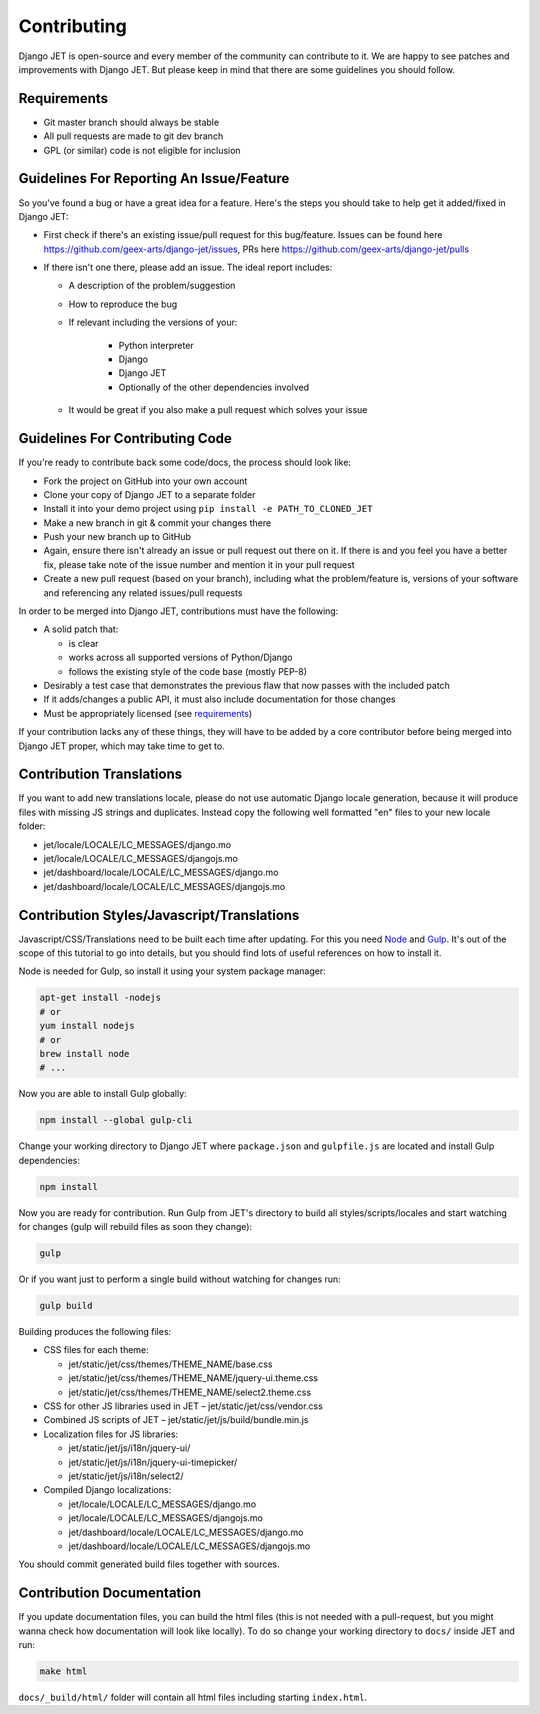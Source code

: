 Contributing
============

Django JET is open-source and every member of the community can contribute to it. We are happy to see patches
and improvements with Django JET. But please keep in mind that there are some guidelines you should follow.

.. _requirements:

Requirements
------------

* Git master branch should always be stable
* All pull requests are made to git dev branch
* GPL (or similar) code is not eligible for inclusion

Guidelines For Reporting An Issue/Feature
-----------------------------------------

So you've found a bug or have a great idea for a feature. Here's the steps you should take
to help get it added/fixed in Django JET:

* First check if there's an existing issue/pull request for this bug/feature. Issues can be found here
  https://github.com/geex-arts/django-jet/issues, PRs here https://github.com/geex-arts/django-jet/pulls
* If there isn't one there, please add an issue. The ideal report includes:

  * A description of the problem/suggestion
  * How to reproduce the bug
  * If relevant including the versions of your:

        * Python interpreter
        * Django
        * Django JET
        * Optionally of the other dependencies involved

  * It would be great if you also make a pull request which solves your issue

Guidelines For Contributing Code
--------------------------------

If you're ready to contribute back some code/docs, the process should look like:

* Fork the project on GitHub into your own account
* Clone your copy of Django JET to a separate folder
* Install it into your demo project using ``pip install -e PATH_TO_CLONED_JET``
* Make a new branch in git & commit your changes there
* Push your new branch up to GitHub
* Again, ensure there isn't already an issue or pull request out there on it. If there is and you feel you have
  a better fix, please take note of the issue number and mention it in your pull request
* Create a new pull request (based on your branch), including what the problem/feature is, versions of
  your software and referencing any related issues/pull requests

In order to be merged into Django JET, contributions must have the following:

* A solid patch that:

  * is clear
  * works across all supported versions of Python/Django
  * follows the existing style of the code base (mostly PEP-8)

* Desirably a test case that demonstrates the previous flaw that now passes with the included patch
* If it adds/changes a public API, it must also include documentation for those changes
* Must be appropriately licensed (see requirements_)

If your contribution lacks any of these things, they will have to be added by a core contributor before
being merged into Django JET proper, which may take time to get to.

Contribution Translations
-------------------------

If you want to add new translations locale, please do not use automatic Django locale generation, because it will
produce files with missing JS strings and duplicates. Instead copy the following well formatted "en" files to your
new locale folder:

* jet/locale/LOCALE/LC_MESSAGES/django.mo
* jet/locale/LOCALE/LC_MESSAGES/djangojs.mo
* jet/dashboard/locale/LOCALE/LC_MESSAGES/django.mo
* jet/dashboard/locale/LOCALE/LC_MESSAGES/djangojs.mo

Contribution Styles/Javascript/Translations
-------------------------------------------

Javascript/CSS/Translations need to be built each time after updating. For this you need `Node <http://nodejs.org>`_
and `Gulp <http://gulpjs.com>`_. It's out of the scope of this tutorial to go into details, but you should
find lots of useful references on how to install it.

Node is needed for Gulp, so install it using your system package manager:

.. code-block:: bash

    apt-get install -nodejs
    # or
    yum install nodejs
    # or
    brew install node
    # ...

Now you are able to install Gulp globally:

.. code-block:: bash

    npm install --global gulp-cli

Change your working directory to Django JET where ``package.json`` and ``gulpfile.js`` are located and
install Gulp dependencies:

.. code-block:: bash

    npm install

Now you are ready for contribution. Run Gulp from JET's directory to build all styles/scripts/locales and
start watching for changes (gulp will rebuild files as soon they change):

.. code-block:: bash

    gulp

Or if you want just to perform a single build without watching for changes run:

.. code-block:: bash

    gulp build

Building produces the following files:

* CSS files for each theme:

  * jet/static/jet/css/themes/THEME_NAME/base.css
  * jet/static/jet/css/themes/THEME_NAME/jquery-ui.theme.css
  * jet/static/jet/css/themes/THEME_NAME/select2.theme.css

* CSS for other JS libraries used in JET – jet/static/jet/css/vendor.css
* Combined JS scripts of JET – jet/static/jet/js/build/bundle.min.js
* Localization files for JS libraries:

  * jet/static/jet/js/i18n/jquery-ui/
  * jet/static/jet/js/i18n/jquery-ui-timepicker/
  * jet/static/jet/js/i18n/select2/

* Compiled Django localizations:

  * jet/locale/LOCALE/LC_MESSAGES/django.mo
  * jet/locale/LOCALE/LC_MESSAGES/djangojs.mo
  * jet/dashboard/locale/LOCALE/LC_MESSAGES/django.mo
  * jet/dashboard/locale/LOCALE/LC_MESSAGES/djangojs.mo

You should commit generated build files together with sources.

Contribution Documentation
--------------------------

If you update documentation files, you can build the html files (this is not needed with a pull-request,
but you might wanna check how documentation will look like locally). To do so change your working directory
to ``docs/`` inside JET and run:

.. code-block:: bash

    make html

``docs/_build/html/`` folder will contain all html files including starting ``index.html``.
